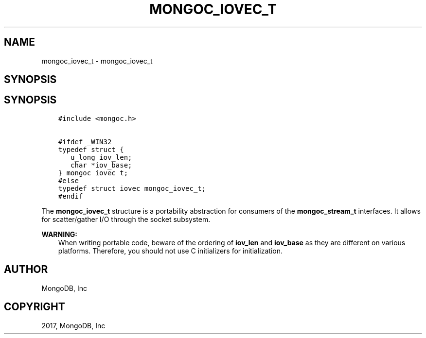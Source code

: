 .\" Man page generated from reStructuredText.
.
.TH "MONGOC_IOVEC_T" "3" "Feb 02, 2017" "1.6.0" "MongoDB C Driver"
.SH NAME
mongoc_iovec_t \- mongoc_iovec_t
.
.nr rst2man-indent-level 0
.
.de1 rstReportMargin
\\$1 \\n[an-margin]
level \\n[rst2man-indent-level]
level margin: \\n[rst2man-indent\\n[rst2man-indent-level]]
-
\\n[rst2man-indent0]
\\n[rst2man-indent1]
\\n[rst2man-indent2]
..
.de1 INDENT
.\" .rstReportMargin pre:
. RS \\$1
. nr rst2man-indent\\n[rst2man-indent-level] \\n[an-margin]
. nr rst2man-indent-level +1
.\" .rstReportMargin post:
..
.de UNINDENT
. RE
.\" indent \\n[an-margin]
.\" old: \\n[rst2man-indent\\n[rst2man-indent-level]]
.nr rst2man-indent-level -1
.\" new: \\n[rst2man-indent\\n[rst2man-indent-level]]
.in \\n[rst2man-indent\\n[rst2man-indent-level]]u
..
.SH SYNOPSIS
.SH SYNOPSIS
.INDENT 0.0
.INDENT 3.5
.sp
.nf
.ft C
#include <mongoc.h>

#ifdef _WIN32
typedef struct {
   u_long iov_len;
   char *iov_base;
} mongoc_iovec_t;
#else
typedef struct iovec mongoc_iovec_t;
#endif
.ft P
.fi
.UNINDENT
.UNINDENT
.sp
The \fBmongoc_iovec_t\fP structure is a portability abstraction for consumers of the \fBmongoc_stream_t\fP interfaces. It allows for scatter/gather I/O through the socket subsystem.
.sp
\fBWARNING:\fP
.INDENT 0.0
.INDENT 3.5
When writing portable code, beware of the ordering of \fBiov_len\fP and \fBiov_base\fP as they are different on various platforms. Therefore, you should not use C initializers for initialization.
.UNINDENT
.UNINDENT
.SH AUTHOR
MongoDB, Inc
.SH COPYRIGHT
2017, MongoDB, Inc
.\" Generated by docutils manpage writer.
.
